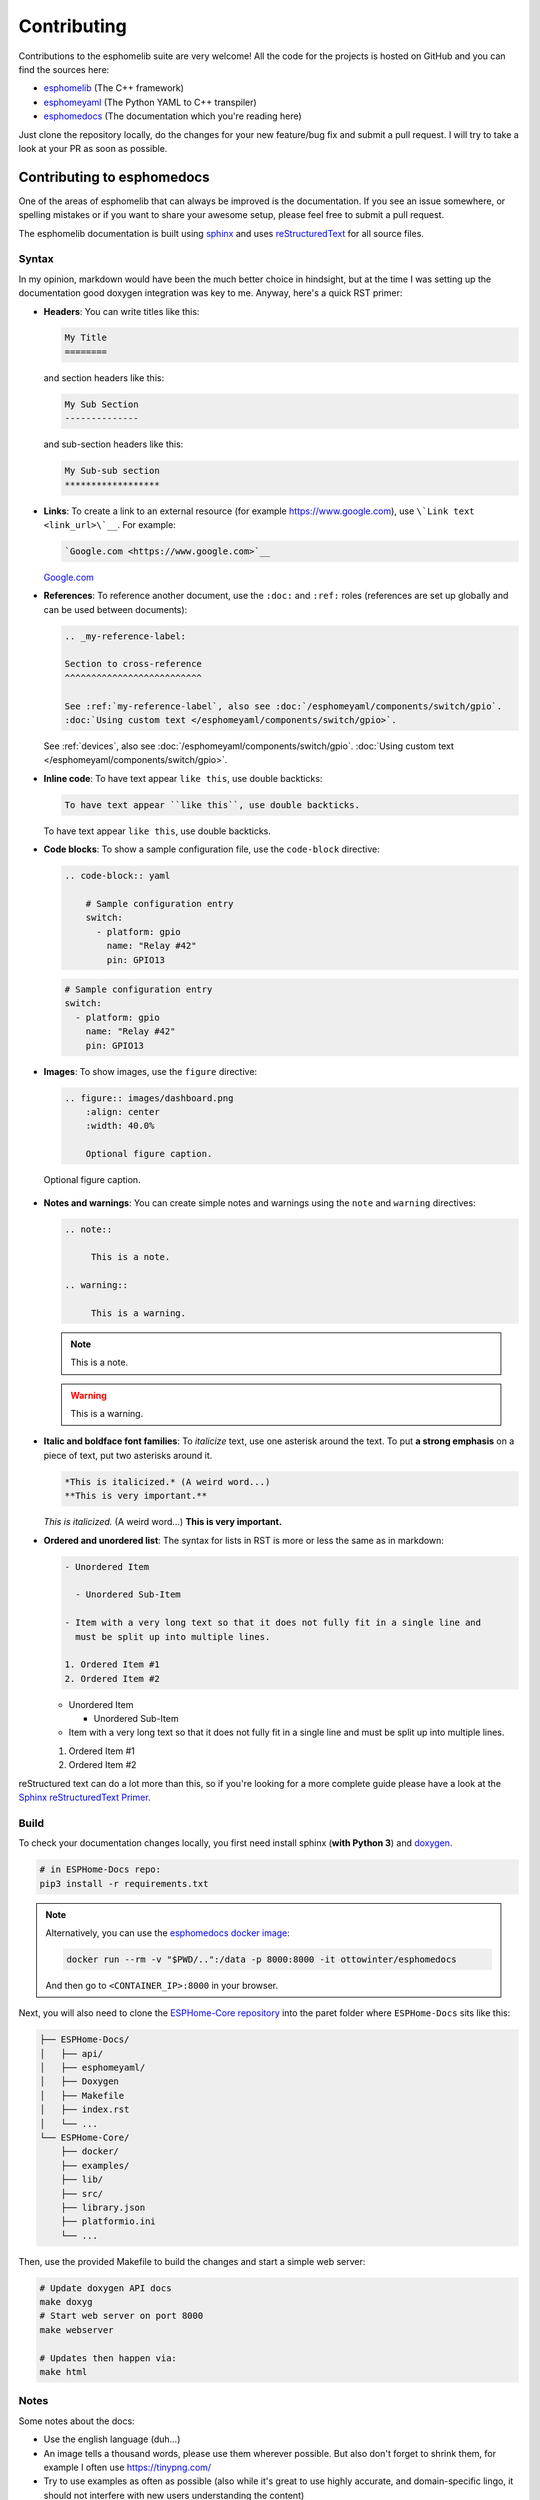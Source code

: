 Contributing
============

.. seo::
    :description: Getting started guide for contributing to the esphomelib project
    :image: github-circle.png

Contributions to the esphomelib suite are very welcome! All the code for the projects
is hosted on GitHub and you can find the sources here:

- `esphomelib <https://github.com/OttoWinter/esphomelib>`__ (The C++ framework)
- `esphomeyaml <https://github.com/OttoWinter/esphomeyaml>`__ (The Python YAML to C++ transpiler)
- `esphomedocs <https://github.com/OttoWinter/esphomedocs>`__ (The documentation which you're reading here)

Just clone the repository locally, do the changes for your new feature/bug fix and submit
a pull request. I will try to take a look at your PR as soon as possible.

Contributing to esphomedocs
---------------------------

One of the areas of esphomelib that can always be improved is the documentation.
If you see an issue somewhere, or spelling mistakes or if you want to share your awesome
setup, please feel free to submit a pull request.

The esphomelib documentation is built using `sphinx <http://www.sphinx-doc.org/>`__ and uses
`reStructuredText <http://docutils.sourceforge.net/rst.html>`__ for all source files.

Syntax
******

In my opinion, markdown would have been the much better choice in hindsight, but at the time
I was setting up the documentation good doxygen integration was key to me. Anyway, here's a quick
RST primer:

- **Headers**: You can write titles like this:

  .. code-block:: rst

      My Title
      ========

  and section headers like this:

  .. code-block:: rst

      My Sub Section
      --------------

  and sub-section headers like this:

  .. code-block:: rst

      My Sub-sub section
      ******************

- **Links**: To create a link to an external resource (for example https://www.google.com), use
  ``\`Link text <link_url>\`__``. For example:

  .. code-block:: rst

      `Google.com <https://www.google.com>`__

  `Google.com <https://www.google.com>`__

- **References**: To reference another document, use the ``:doc:`` and ``:ref:`` roles (references
  are set up globally and can be used between documents):

  .. code-block:: rst

      .. _my-reference-label:

      Section to cross-reference
      ^^^^^^^^^^^^^^^^^^^^^^^^^^

      See :ref:`my-reference-label`, also see :doc:`/esphomeyaml/components/switch/gpio`.
      :doc:`Using custom text </esphomeyaml/components/switch/gpio>`.

  See :ref:`devices`, also see :doc:`/esphomeyaml/components/switch/gpio`.
  :doc:`Using custom text </esphomeyaml/components/switch/gpio>`.

- **Inline code**: To have text appear ``like this``, use double backticks:

  .. code-block:: rst

      To have text appear ``like this``, use double backticks.

  To have text appear ``like this``, use double backticks.

- **Code blocks**: To show a sample configuration file, use the ``code-block`` directive:

  .. code-block:: rst

      .. code-block:: yaml

          # Sample configuration entry
          switch:
            - platform: gpio
              name: "Relay #42"
              pin: GPIO13

  .. code-block:: yaml

        # Sample configuration entry
        switch:
          - platform: gpio
            name: "Relay #42"
            pin: GPIO13

- **Images**: To show images, use the ``figure`` directive:

  .. code-block:: rst

      .. figure:: images/dashboard.png
          :align: center
          :width: 40.0%

          Optional figure caption.

  .. figure:: images/dashboard.png
     :align: center
     :width: 40.0%

     Optional figure caption.

- **Notes and warnings**: You can create simple notes and warnings using the ``note`` and ``warning``
  directives:

  .. code-block:: rst

      .. note::

           This is a note.

      .. warning::

           This is a warning.

  .. note::

       This is a note.

  .. warning::

       This is a warning.

- **Italic and boldface font families**: To *italicize* text, use one asterisk around the text. To put
  **a strong emphasis** on a piece of text, put two asterisks around it.

  .. code-block:: rst

      *This is italicized.* (A weird word...)
      **This is very important.**

  *This is italicized.* (A weird word...)
  **This is very important.**

- **Ordered and unordered list**: The syntax for lists in RST is more or less the same as in markdown:

  .. code-block:: rst

      - Unordered Item

        - Unordered Sub-Item

      - Item with a very long text so that it does not fully fit in a single line and
        must be split up into multiple lines.

      1. Ordered Item #1
      2. Ordered Item #2

  - Unordered Item

    - Unordered Sub-Item

  - Item with a very long text so that it does not fully fit in a single line and
    must be split up into multiple lines.

  1. Ordered Item #1
  2. Ordered Item #2

reStructured text can do a lot more than this, so if you're looking for a more complete guide
please have a look at the `Sphinx reStructuredText Primer <http://www.sphinx-doc.org/en/master/usage/restructuredtext/basics.html>`__.

Build
*****

To check your documentation changes locally, you first need install sphinx (**with Python 3**) and
`doxygen <http://www.stack.nl/~dimitri/doxygen/>`__.

.. code-block:: bash

    # in ESPHome-Docs repo:
    pip3 install -r requirements.txt

.. note::

    Alternatively, you can use the `esphomedocs docker image <https://hub.docker.com/r/ottowinter/esphomedocs/>`__:

    .. code-block:: bash

        docker run --rm -v "$PWD/..":/data -p 8000:8000 -it ottowinter/esphomedocs

    And then go to ``<CONTAINER_IP>:8000`` in your browser.

Next, you will also need to clone the `ESPHome-Core repository <https://github.com/esphome/ESPHome-Core>`__ into
the paret folder where ``ESPHome-Docs`` sits like this:

.. code-block:: text

    ├── ESPHome-Docs/
    │   ├── api/
    │   ├── esphomeyaml/
    │   ├── Doxygen
    │   ├── Makefile
    │   ├── index.rst
    │   └── ...
    └── ESPHome-Core/
        ├── docker/
        ├── examples/
        ├── lib/
        ├── src/
        ├── library.json
        ├── platformio.ini
        └── ...

Then, use the provided Makefile to build the changes and start a simple web server:

.. code-block:: bash

    # Update doxygen API docs
    make doxyg
    # Start web server on port 8000
    make webserver

    # Updates then happen via:
    make html

Notes
*****

Some notes about the docs:

* Use the english language (duh...)
* An image tells a thousand words, please use them wherever possible. But also don't forget to shrink them, for example
  I often use https://tinypng.com/
* Try to use examples as often as possible (also while it's great to use highly accurate,
  and domain-specific lingo, it should not interfere with new users understanding the content)
* When adding new files, please also add them to the ``index.rst`` file in the directory you're editing.
* Fixes/improvements for the docs themselves should go to the ``current`` branch of the
  esphomedocs repository. New features should be added against the ``next`` branch.

Contributing to esphomelib
--------------------------

esphomelib is the engine behind all the esphomeyaml stuff. The framework is also designed
to be used on its own - i.e. without esphomeyaml. To contribute code to esphomelib to fix
a bug or add a new integration/feature, clone the repository, make your changes and create
a pull request.

At some point, I will create a dedicated guide for the exact setup used, but for now just
look around the code base a bit and see how other components are doing stuff.

To initialize the development environment, navigate to the repository and execute:

.. code-block:: bash

    # View available IDEs:
    pio init --help
    # Initialize for IDE
    pio init --ide {YOUR_IDE}

Standard for the esphomelib codebase:

- All features should at least have a bit of documentation using the doxygen documentation style
  (see other source files for reference)
- The code style is based on the `Google C++ Style Guide <https://google.github.io/styleguide/cppguide.html>`__ with
  a few modifications:

  - function, method and variable names are ``lower_snake_case``
  - class/struct/enum names should be ``UpperCamelCase``
  - constants should be ``UPPER_SNAKE_CASE``
  - fields should be ``protected`` and ``lowe_snake_case_with_trailing_underscore_``.
  - It's preferred to use long variable/function names over short and non-descriptive ones.

- Use two spaces, not tabs.
- Using ``#define`` s is discouraged and should be replaced by constants.
- Use ``using type_t = int;`` instead of ``typedef int type_t;``
- Be careful with including large standard library headers, they can considerably
  increase the code size.
- All features should only be compiled if a user explicitly defined so using ``-DUSE_<FEATURE>``
  (see ``esphomeyaml/defines.h``)
- Header files ``.h`` should not include source code. All code should sit in C++ ``.cpp`` files.
  (except for templates)
- Using explicit int sizes is like ``int64_t`` is preferred over standard types like ``long long``.
- All new features should have at least one example usage in the examples directory.
- New components should dump their configuration using ``ESP_LOGCONFIG`` at startup in ``setup()``
- The number of external libraries should be kept to a minimum. If the component you're developing has a simple
  communication interface, please consider implementing the library natively in esphomelib.
- Implementations for new devices should contain reference links for the datasheet and other sample
  implementations.
- Please test your changes :)

For editing a local copy of esphomelib within the esphomeyaml ecosystem please see
:ref:`esphomeyaml.esphomelib_version <esphomeyaml-esphomelib_version>` option.

Contributing to esphomeyaml
---------------------------

esphomeyaml primarily does two things: It validates the configuration and creates C++ code.

The configuration validation should always be very strict with validating user input - it's always
better to fail quickly if a configuration isn't right than to have the user find out the issue after
a few hours of debugging.

Preferably, the configuration validation messages should explain the exact validation issue (and not "invalid name!")
and try to suggest a possible fix.

The C++ code generation engine is 99% syntactic sugar and unfortunately not too well documented yet.
Have a look around other components and you will hopefully quickly get the gist of how to interact with
the code generation engine.

The python source code of your component will automatically be loaded if the user uses
it in the configuration. Specifically, it may contain these fields:

- ``CONFIG_SCHEMA``: for *components* like ``dallas``. This is the configuration
  schema that will be validated against the user configuration.
- ``PLATFORM_SCHEMA``: for *platforms* like ``sensor.dallas``. This is the configuration schema that
  will be validated against every ``platform:`` definition in the config of your platform name.
- ``to_code``: The "workhorse" of esphomeyaml. This will be called with the configuration of your component/platform
  and you can add code to the global code index in here.

  - Call an ``Application`` method like this ``App.make_dallas_component()``

  - Register a variable using ``variable(<TYPE>, <VAR_ID>, rhs)``. This will generate an assignment expression
    and add it to the global expression index. The return value is the left hand side variable which you can use
    for further calls.

    .. code-block:: cpp

        <TYPE> <VAR_ID> = <rhs>;

  - Register a variable of a pointer type using ``Pvariable(<TYPE>, <VAR_ID>, rhs)``.

    .. code-block:: cpp

        <TYPE> *<VAR_ID> = <rhs>;

        // rhs = App.make_dallas_component(12, 15000)
        // var = Pvariable(DallasComponent, "dallas_id", rhs)
        // add(var.hello_world())
        DallasComponent *dallas_id = App.make_dallas_component(12, 15000)
        dallas_id->hello_world()

  - Expressions like ``var.hello_world()`` are not automatically added to the code and need to be added to the
    global expression index using ``add()``.

  - Access variables using ``get_variable()``. The variable will automatically know if it is a pointer and use
    the correct operator. Additionally, you can pass a type as the second argument to ``get_variable``. This will
    cause esphomeyaml to use the first variable of that type.

    .. code-block:: cpp

        hub = get_variable(config.get(CONF_DALLAS_ID), DallasComponent)

  - Pass configuration arguments to mock function calls (like ``App.make_dallas_component``) using normal
    python :)

    .. code-block:: python

        rhs = App.make_dallas_component(config[CONF_PIN], config.get(CONF_UPDATE_INTERVAL))

    Note the ``config.get()``: Trailing ``None`` values in function calls are stripped.

- ``BUILD_FLAGS``: Pass build flags that should be provided if your component is loaded.

  .. code-block:: python

      BUILD_FLAGS = '-DUSE_DALLAS_SENSOR'

- ``REQUIRED_BUILD_FLAGS``: Like ``BUILD_FLAGS``, but also uses these build flags if the user has disabled build
  flags in the :doc:`esphomeyaml section </esphomeyaml/components/esphomeyaml>`.

- ``DEPENDENCIES``: Other components that are required to be in the user's configuration if this platform/component
  is loaded:

  .. code-block:: python

      DEPENDENCIES = ['i2c']

- ``ESP_PLATFORMS``: Provide a whitelist of platforms this integration works on. Default is work on all platforms.

  .. code-block:: python

      ESP_PLATFORMS = [ESP_PLATFORM_ESP32]

Run ``pip2 install -e .`` to install a development version of esphomeyaml.

See Also
--------

- :doc:`esphomeyaml index </esphomeyaml/index>`
- :doc:`faq`
- `Edit this page on GitHub <https://github.com/OttoWinter/esphomedocs/blob/current/esphomeyaml/guides/contributing.rst>`__

.. disqus::

